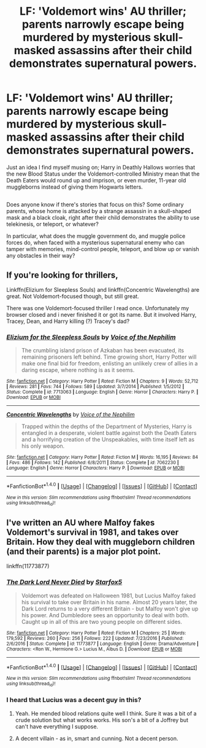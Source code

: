 #+TITLE: LF: 'Voldemort wins' AU thriller; parents narrowly escape being murdered by mysterious skull-masked assassins after their child demonstrates supernatural powers.

* LF: 'Voldemort wins' AU thriller; parents narrowly escape being murdered by mysterious skull-masked assassins after their child demonstrates supernatural powers.
:PROPERTIES:
:Author: Avaday_Daydream
:Score: 6
:DateUnix: 1510002863.0
:DateShort: 2017-Nov-07
:FlairText: Request
:END:
Just an idea I find myself musing on; Harry in Deathly Hallows worries that the new Blood Status under the Voldemort-controlled Ministry mean that the Death Eaters would round up and imprison, or even murder, 11-year old muggleborns instead of giving them Hogwarts letters.

** 
   :PROPERTIES:
   :CUSTOM_ID: section
   :END:
Does anyone know if there's stories that focus on this? Some ordinary parents, whose home is attacked by a strange assassin in a skull-shaped mask and a black cloak, right after their child demonstrates the ability to use telekinesis, or teleport, or whatever?

In particular, what does the muggle government do, and muggle police forces do, when faced with a mysterious supernatural enemy who can tamper with memories, mind-control people, teleport, and blow up or vanish any obstacles in their way?


** If you're looking for thrillers,

Linkffn(Elizium for Sleepless Souls) and linkffn(Concentric Wavelengths) are great. Not Voldemort-focused though, but still great.

There was one Voldemort-focused thriller I read once. Unfortunately my browser closed and i never finished it or got its name. But it involved Harry, Tracey, Dean, and Harry killing (?) Tracey's dad?
:PROPERTIES:
:Author: JoseElEntrenador
:Score: 2
:DateUnix: 1510014827.0
:DateShort: 2017-Nov-07
:END:

*** [[http://www.fanfiction.net/s/7713063/1/][*/Elizium for the Sleepless Souls/*]] by [[https://www.fanfiction.net/u/1508866/Voice-of-the-Nephilim][/Voice of the Nephilim/]]

#+begin_quote
  The crumbling island prison of Azkaban has been evacuated, its remaining prisoners left behind. Time growing short, Harry Potter will make one final bid for freedom, enlisting an unlikely crew of allies in a daring escape, where nothing is as it seems.
#+end_quote

^{/Site/: [[http://www.fanfiction.net/][fanfiction.net]] *|* /Category/: Harry Potter *|* /Rated/: Fiction M *|* /Chapters/: 9 *|* /Words/: 52,712 *|* /Reviews/: 281 *|* /Favs/: 744 *|* /Follows/: 589 *|* /Updated/: 3/7/2014 *|* /Published/: 1/5/2012 *|* /Status/: Complete *|* /id/: 7713063 *|* /Language/: English *|* /Genre/: Horror *|* /Characters/: Harry P. *|* /Download/: [[http://www.ff2ebook.com/old/ffn-bot/index.php?id=7713063&source=ff&filetype=epub][EPUB]] or [[http://www.ff2ebook.com/old/ffn-bot/index.php?id=7713063&source=ff&filetype=mobi][MOBI]]}

--------------

[[http://www.fanfiction.net/s/7062230/1/][*/Concentric Wavelengths/*]] by [[https://www.fanfiction.net/u/1508866/Voice-of-the-Nephilim][/Voice of the Nephilim/]]

#+begin_quote
  Trapped within the depths of the Department of Mysteries, Harry is entangled in a desperate, violent battle against both the Death Eaters and a horrifying creation of the Unspeakables, with time itself left as his only weapon.
#+end_quote

^{/Site/: [[http://www.fanfiction.net/][fanfiction.net]] *|* /Category/: Harry Potter *|* /Rated/: Fiction M *|* /Words/: 16,195 *|* /Reviews/: 84 *|* /Favs/: 486 *|* /Follows/: 142 *|* /Published/: 6/8/2011 *|* /Status/: Complete *|* /id/: 7062230 *|* /Language/: English *|* /Genre/: Horror *|* /Characters/: Harry P. *|* /Download/: [[http://www.ff2ebook.com/old/ffn-bot/index.php?id=7062230&source=ff&filetype=epub][EPUB]] or [[http://www.ff2ebook.com/old/ffn-bot/index.php?id=7062230&source=ff&filetype=mobi][MOBI]]}

--------------

*FanfictionBot*^{1.4.0} *|* [[[https://github.com/tusing/reddit-ffn-bot/wiki/Usage][Usage]]] | [[[https://github.com/tusing/reddit-ffn-bot/wiki/Changelog][Changelog]]] | [[[https://github.com/tusing/reddit-ffn-bot/issues/][Issues]]] | [[[https://github.com/tusing/reddit-ffn-bot/][GitHub]]] | [[[https://www.reddit.com/message/compose?to=tusing][Contact]]]

^{/New in this version: Slim recommendations using/ ffnbot!slim! /Thread recommendations using/ linksub(thread_id)!}
:PROPERTIES:
:Author: FanfictionBot
:Score: 1
:DateUnix: 1510014866.0
:DateShort: 2017-Nov-07
:END:


** I've written an AU where Malfoy fakes Voldemort's survival in 1981, and takes over Britain. How they deal with muggleborn children (and their parents) is a major plot point.

linkffn(11773877)
:PROPERTIES:
:Author: Starfox5
:Score: 1
:DateUnix: 1510012623.0
:DateShort: 2017-Nov-07
:END:

*** [[http://www.fanfiction.net/s/11773877/1/][*/The Dark Lord Never Died/*]] by [[https://www.fanfiction.net/u/2548648/Starfox5][/Starfox5/]]

#+begin_quote
  Voldemort was defeated on Halloween 1981, but Lucius Malfoy faked his survival to take over Britain in his name. Almost 20 years later, the Dark Lord returns to a very different Britain - but Malfoy won't give up his power. And Dumbledore sees an opportunity to deal with both. Caught up in all of this are two young people on different sides.
#+end_quote

^{/Site/: [[http://www.fanfiction.net/][fanfiction.net]] *|* /Category/: Harry Potter *|* /Rated/: Fiction M *|* /Chapters/: 25 *|* /Words/: 179,592 *|* /Reviews/: 260 *|* /Favs/: 256 *|* /Follows/: 222 *|* /Updated/: 7/23/2016 *|* /Published/: 2/6/2016 *|* /Status/: Complete *|* /id/: 11773877 *|* /Language/: English *|* /Genre/: Drama/Adventure *|* /Characters/: <Ron W., Hermione G.> Lucius M., Albus D. *|* /Download/: [[http://www.ff2ebook.com/old/ffn-bot/index.php?id=11773877&source=ff&filetype=epub][EPUB]] or [[http://www.ff2ebook.com/old/ffn-bot/index.php?id=11773877&source=ff&filetype=mobi][MOBI]]}

--------------

*FanfictionBot*^{1.4.0} *|* [[[https://github.com/tusing/reddit-ffn-bot/wiki/Usage][Usage]]] | [[[https://github.com/tusing/reddit-ffn-bot/wiki/Changelog][Changelog]]] | [[[https://github.com/tusing/reddit-ffn-bot/issues/][Issues]]] | [[[https://github.com/tusing/reddit-ffn-bot/][GitHub]]] | [[[https://www.reddit.com/message/compose?to=tusing][Contact]]]

^{/New in this version: Slim recommendations using/ ffnbot!slim! /Thread recommendations using/ linksub(thread_id)!}
:PROPERTIES:
:Author: FanfictionBot
:Score: 2
:DateUnix: 1510012643.0
:DateShort: 2017-Nov-07
:END:


*** I heard that Lucius was a decent guy in this?
:PROPERTIES:
:Author: AutumnSouls
:Score: 1
:DateUnix: 1510015312.0
:DateShort: 2017-Nov-07
:END:

**** Yeah. He mended blood relations quite well I think. Sure it was a bit of a crude solution but what works works. His son's a bit of a Joffrey but can't have everything I suppose.
:PROPERTIES:
:Score: 1
:DateUnix: 1510030345.0
:DateShort: 2017-Nov-07
:END:


**** A decent villain - as in, smart and cunning. Not a decent person.
:PROPERTIES:
:Author: Starfox5
:Score: 1
:DateUnix: 1510043663.0
:DateShort: 2017-Nov-07
:END:
